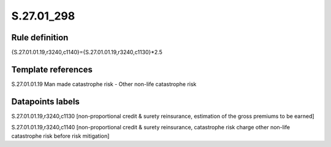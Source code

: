 ===========
S.27.01_298
===========

Rule definition
---------------

{S.27.01.01.19,r3240,c1140}={S.27.01.01.19,r3240,c1130}*2.5


Template references
-------------------

S.27.01.01.19 Man made catastrophe risk - Other non-life catastrophe risk


Datapoints labels
-----------------

S.27.01.01.19,r3240,c1130 [non-proportional credit & surety reinsurance, estimation of the gross premiums to be earned]

S.27.01.01.19,r3240,c1140 [non-proportional credit & surety reinsurance, catastrophe risk charge other non-life catastrophe risk before risk mitigation]



